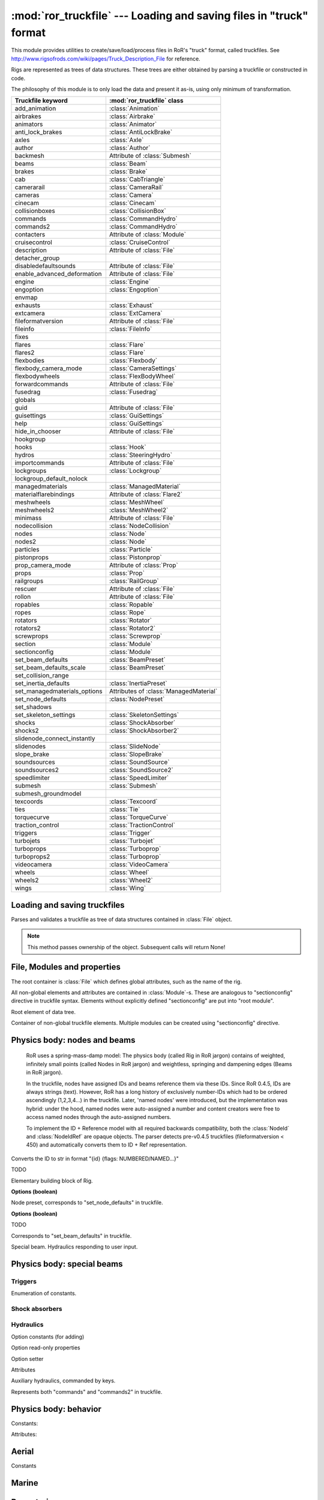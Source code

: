 :mod:`ror_truckfile` --- Loading and saving files in "truck" format
===================================================================

.. module:: ror_truckfile
   :synopsis: Loading and saving files in "truck" format

.. moduleauthor:: Petr Ohlidal <_myname_@_mysurname_.cz>

This module provides utilities to create/save/load/process files in 
RoR's "truck" format, called truckfiles. 
See http://www.rigsofrods.com/wiki/pages/Truck_Description_File
for reference.

Rigs are represented as trees of data structures.
These trees are either obtained by parsing a truckfile or constructed in code.

The philosophy of this module is to only load the data and
present it as-is, using only minimum of transformation.

================================  ==============================
Truckfile keyword                 :mod:`ror_truckfile` class
================================  ==============================
add_animation                     :class:`Animation`
airbrakes                         :class:`Airbrake`
animators                         :class:`Animator`
anti_lock_brakes                  :class:`AntiLockBrake`
axles                             :class:`Axle`
author                            :class:`Author`
backmesh                          Attribute of :class:`Submesh`
beams                             :class:`Beam`
brakes                            :class:`Brake`
cab                               :class:`CabTriangle`
camerarail                        :class:`CameraRail`
cameras                           :class:`Camera`
cinecam                           :class:`Cinecam`
collisionboxes                    :class:`CollisionBox`
commands                          :class:`CommandHydro`
commands2                         :class:`CommandHydro`
contacters                        Attribute of :class:`Module`
cruisecontrol                     :class:`CruiseControl`
description                       Attribute of :class:`File`
detacher_group                    
disabledefaultsounds              Attribute of :class:`File`
enable_advanced_deformation       Attribute of :class:`File`
engine                            :class:`Engine`
engoption                         :class:`Engoption`
envmap                            
exhausts                          :class:`Exhaust`
extcamera                         :class:`ExtCamera`
fileformatversion                 Attribute of :class:`File`
fileinfo                          :class:`FileInfo`
fixes                             
flares                            :class:`Flare`
flares2                           :class:`Flare`
flexbodies                        :class:`Flexbody`
flexbody_camera_mode              :class:`CameraSettings`
flexbodywheels                    :class:`FlexBodyWheel`
forwardcommands                   Attribute of :class:`File`
fusedrag                          :class:`Fusedrag`
globals                           
guid                              Attribute of :class:`File`
guisettings                       :class:`GuiSettings`
help                              :class:`GuiSettings`
hide_in_chooser                   Attribute of :class:`File`
hookgroup                         
hooks                             :class:`Hook`
hydros                            :class:`SteeringHydro`
importcommands                    Attribute of :class:`File`
lockgroups                        :class:`Lockgroup`
lockgroup_default_nolock          
managedmaterials                  :class:`ManagedMaterial`
materialflarebindings             Attribute of :class:`Flare2`
meshwheels                        :class:`MeshWheel`
meshwheels2                       :class:`MeshWheel2`
minimass                          Attribute of :class:`File`
nodecollision                     :class:`NodeCollision`
nodes                             :class:`Node`
nodes2                            :class:`Node`
particles                         :class:`Particle`
pistonprops                       :class:`Pistonprop`
prop_camera_mode                  Attribute of :class:`Prop`
props                             :class:`Prop`
railgroups                        :class:`RailGroup`
rescuer                           Attribute of :class:`File`
rollon                            Attribute of :class:`File`
ropables                          :class:`Ropable`
ropes                             :class:`Rope`
rotators                          :class:`Rotator`
rotators2                         :class:`Rotator2`
screwprops                        :class:`Screwprop`
section                           :class:`Module`
sectionconfig                     :class:`Module`
set_beam_defaults                 :class:`BeamPreset`
set_beam_defaults_scale           :class:`BeamPreset`
set_collision_range               
set_inertia_defaults              :class:`InertiaPreset`
set_managedmaterials_options      Attributes of :class:`ManagedMaterial`
set_node_defaults                 :class:`NodePreset`
set_shadows                       
set_skeleton_settings             :class:`SkeletonSettings`
shocks                            :class:`ShockAbsorber`
shocks2                           :class:`ShockAbsorber2`
slidenode_connect_instantly       
slidenodes                        :class:`SlideNode`
slope_brake                       :class:`SlopeBrake`
soundsources                      :class:`SoundSource`
soundsources2                     :class:`SoundSource2`
speedlimiter                      :class:`SpeedLimiter`
submesh                           :class:`Submesh`
submesh_groundmodel               
texcoords                         :class:`Texcoord`
ties                              :class:`Tie`
torquecurve                       :class:`TorqueCurve`
traction_control                  :class:`TractionControl`
triggers                          :class:`Trigger`
turbojets                         :class:`Turbojet`
turboprops                        :class:`Turboprop`
turboprops2                       :class:`Turboprop`
videocamera                       :class:`VideoCamera`
wheels                            :class:`Wheel`
wheels2                           :class:`Wheel2`
wings                             :class:`Wing`
================================  ==============================
   

Loading and saving truckfiles
-----------------------------

.. class:: Parser()

   Parses and validates a truckfile 
   as tree of data structures contained in
   :class:`File` object.
   
   .. method:: parse_file(directory, filename)
   
      Parses and validates a truckfile.
   
      Does not return any value. Results must be obtained using other methods.
   
   .. method:: get_parsed_file()
   
      Returns the generated :class:`File` object.
   
   .. note::
      This method passes ownership of the object.
      Subsequent calls will return None!
      

File, Modules and properties
----------------------------

The root container is :class:`File` which defines global attributes,
such as the name of the rig.

All non-global elements and attributes are contained in 
:class:`Module`-s. These are analogous to "sectionconfig" directive
in truckfile syntax. Elements without explicitly defined "sectionconfig"
are put into "root module".



.. class:: File()

   Root element of data tree.
   
   .. attribute:: name
   
      Name of the rig
   
   .. attribute:: root_module
   
      Default :class:`Module`. Always present. It's name is "_Root_".
   
   .. attribute:: modules
   
      Dictionary of explicitly defined :class:`Module`-s.
      The root module is not included.
   
   

.. class:: Module()

   Container of non-global truckfile elements. Multiple modules can
   be created using "sectionconfig" directive.

   .. attribute:: name
       
      Name of the module
      
   .. attribute:: globals
      
   .. attribute:: nodes_by_preset
   
      List of :class:`NodeGroupWithPreset` objects.
   
   .. attribute:: beams_by_preset
   
      List of :class:`BeamGroupWithPreset` objects.
   
   .. attribute:: command_hydros_by_preset
   
      List of :class:`CommandHydroGroupWithPreset` objects.
      
   .. attribute:: shocks_by_preset
   .. attribute:: shocks2_by_preset
   .. attribute:: steering_hydros_by_preset
   .. attribute:: ropes_by_preset

   
   
   
Physics body: nodes and beams
-----------------------------

   RoR uses a spring-mass-damp model: The physics body
   (called Rig in RoR jargon) 
   contains
   of weighted, infinitely small points (called Nodes in RoR jargon)
   and weightless, springing and dampening edges (Beams in RoR jargon).
   
   In the truckfile, nodes have assigned IDs and beams reference them
   via these IDs. Since RoR 0.4.5, IDs are always strings (text).
   However, RoR has a long history of exclusively number-IDs which had
   to be ordered ascendingly (1,2,3,4...) in the truckfile. 
   Later, 'named nodes' were introduced, but the implementation was hybrid:
   under the hood, named nodes were auto-assigned a number and content
   creators were free to access named nodes through the auto-assigned numbers.
   
   To implement the ID + Reference model with all required backwards
   compatibility, both the :class:`NodeId` and :class:`NodeIdRef` are
   opaque objects. The parser detects pre-v0.4.5 truckfiles
   (fileformatversion < 450) and automatically converts them to
   ID + Ref representation.
   
   
   
.. class:: NodeId()

   .. method:: to_str()
   
   Converts the ID to str in format "{id} {flags: NUMBERED/NAMED...}"
   
   

.. class:: NodeRef()

   TODO

   
   
.. class:: Node()

   Elementary building block of Rig.
   
   .. attribute:: id
   
      Instance of :class:`NodeId`. Uniquely identifies this Node.
   
   .. attribute:: position

      Vector3.

   .. attribute:: load_weight_override
   
      Float.
   
   .. attribute:: _has_load_weight_override
   
      Boolean: is "load_weight_override" specified in truckfile?
   
   .. attribute:: node_defaults
   
      Instance of :class:`NodeDefaults`
   
   .. attribute:: beam_defaults
   
      Instance of :class:`BeamDefaults`
   
   .. attribute:: detacher_group
   
      Integer: Identifier of detacher group.
   
   **Options (boolean)**

   .. attribute:: option_n
   .. attribute:: option_m
   .. attribute:: option_f
   .. attribute:: option_x
   .. attribute:: option_y
   .. attribute:: option_c
   .. attribute:: option_h
   .. attribute:: option_e
   .. attribute:: option_b
   .. attribute:: option_p
   .. attribute:: option_L
   .. attribute:: option_l
   


.. class:: NodePreset()

   Node preset, corresponds to "set_node_defaults" in truckfile.
   
   .. attribute:: load_weight
   
      Float.
   
   .. attribute:: friction
   
      Float.
   
   .. attribute:: volume
   
      Float
   
   .. attribute:: surface
   
      Float
   
   **Options (boolean)**

   .. attribute:: option_n
   .. attribute:: option_m
   .. attribute:: option_f
   .. attribute:: option_x
   .. attribute:: option_y
   .. attribute:: option_c
   .. attribute:: option_h
   .. attribute:: option_e
   .. attribute:: option_b
   .. attribute:: option_p
   .. attribute:: option_L
   .. attribute:: option_l 
   
   
   
.. class:: NodeGroupWithPreset() 

   .. attribute:: nodes
   
      List of :class:`Node`
   
   .. attribute:: preset
   
      Instance of :class:`NodePreset`             



.. class:: Beam()

   TODO
   
   
.. class:: BeamPreset()

   Corresponds to "set_beam_defaults" in truckfile.
   


.. class:: BeamGroupWithPreset() 

   .. attribute:: beams
   
      List of :class:`Beam`
   
   .. attribute:: preset
   
      Instance of :class:`BeamPreset`
   
   
.. class:: CommandHydro()

   Special beam. Hydraulics responding to user input.
   
   .. attribute:: shorten_rate
   .. attribute:: lengthen_rate
   .. attribute:: max_contraction
   .. attribute:: max_extension
   .. attribute:: contract_key
   .. attribute:: extend_key
   .. attribute:: description
   .. attribute:: affect_engine
   .. attribute:: needs_engine
   
   .. attribute:: detacher_group
   .. attribute:: beam_preset
   .. attribute:: inertia_preset
   
   .. attribute:: option_r_rope             
   .. attribute:: option_c_auto_center      
   .. attribute:: option_f_not_faster       
   .. attribute:: option_p_press_once       
   .. attribute:: option_o_press_once_center
   
.. class:: BeamGroupWithPreset() 

   .. attribute:: command_hydros
   
      List of :class:`CommandHydro`
   
   .. attribute:: preset
   
      Instance of :class:`BeamPreset`
   
   

Physics body: special beams
---------------------------

Triggers
^^^^^^^^

.. class:: EngineTriggerFunction

   Enumeration of constants.

   .. attribute:: CLUTCH
   .. attribute:: BRAKE
   .. attribute:: ACCELERATOR
   .. attribute:: RPM_CONTROL
   .. attribute:: SHIFT_UP
   .. attribute:: SHIFT_DOWN
   .. attribute:: INVALID



.. class:: EngineTrigger

   .. attribute:: function
   .. attribute:: motor_index



.. class:: CommandKeyTrigger

   .. attribute:: contraction_trigger_key
   .. attribute:: extension_trigger_key



.. class:: HookToggleTrigger

   .. attribute:: contraction_trigger_hookgroup_id
   .. attribute:: extension_trigger_hookgroup_id



.. class:: Trigger

   .. attribute:: node_1
   .. attribute:: node_2

   .. attribute:: use_option_i_invisible
   .. attribute:: use_option_c_command_style
   .. attribute:: use_option_x_start_off
   .. attribute:: use_option_b_block_keys
   .. attribute:: use_option_b_block_triggers
   .. attribute:: use_option_a_inv_block_triggers
   .. attribute:: use_option_s_switch_cmd_num
   .. attribute:: use_option_h_unlock_hookgroups_key
   .. attribute:: use_option_h_lock_hookgroups_key
   .. attribute:: use_option_t_continuous
   .. attribute:: use_option_e_engine_trigger

   .. method:: is_hook_toggle_trigger
   .. method:: is_trigger_blocker_any_type

   .. method:: set_engine_trigger
   .. method:: get_engine_trigger

   .. method:: set_command_key_trigger
   .. method:: get_command_key_trigger

   .. method:: set_hook_toggle_trigger
   .. method:: get_hook_toggle_trigger

   .. attribute:: contraction_trigger_limit
   .. attribute:: expansion_trigger_limit
   .. attribute:: options
   .. attribute:: boundary_timer
   .. attribute:: beam_defaults
   .. attribute:: detacher_group
   .. attribute:: shortbound_trigger_action
   .. attribute:: longbound_trigger_action   


Shock absorbers
^^^^^^^^^^^^^^^

.. class:: Shock
   .. attribute:: node_1
   .. attribute:: node_2

   .. attribute:: use_option_i_invisible
   .. attribute:: use_option_l_active_left
   .. attribute:: use_option_r_active_right
   .. attribute:: use_option_m_metric

   .. attribute:: spring_rate
   .. attribute:: damping
   .. attribute:: short_bound
   .. attribute:: long_bound
   .. attribute:: precompression
   .. attribute:: options
   .. attribute:: beam_defaults
   .. attribute:: detacher_group




.. class:: Shock2   
   .. attribute:: node_1
   .. attribute:: node_2

   .. attribute:: option_i_invisible
   .. attribute:: option_s_soft_bump_bounds
   .. attribute:: option_m_metric
   .. attribute:: option_m_absolute_metric

   .. attribute:: spring_in
   .. attribute:: damp_in
   .. attribute:: progress_factor_spring_in
   .. attribute:: progress_factor_damp_in
   .. attribute:: spring_out
   .. attribute:: damp_out
   .. attribute:: progress_factor_spring_out
   .. attribute:: progress_factor_damp_out
   .. attribute:: short_bound
   .. attribute:: long_bound
   .. attribute:: precompression
   .. attribute:: beam_defaults
   .. attribute:: detacher_group


Hydraulics
^^^^^^^^^^

.. class:: SteeringHydro

   .. attribute:: node_1
   .. attribute:: node_2

   Option constants (for adding)
   
   .. attribute:: OPTION_n_NORMAL
   .. attribute:: OPTION_i_INVISIBLE
   .. attribute:: OPTION_s_DISABLE_ON_HIGH_SPEED
   .. attribute:: OPTION_a_INPUT_AILERON
   .. attribute:: OPTION_r_INPUT_RUDDER
   .. attribute:: OPTION_e_INPUT_ELEVATOR
   .. attribute:: OPTION_u_INPUT_AILERON_ELEVATOR
   .. attribute:: OPTION_v_INPUT_InvAILERON_ELEVATOR
   .. attribute:: OPTION_x_INPUT_AILERON_RUDDER
   .. attribute:: OPTION_y_INPUT_InvAILERON_RUDDER
   .. attribute:: OPTION_g_INPUT_ELEVATOR_RUDDER
   .. attribute:: OPTION_h_INPUT_InvELEVATOR_RUDDER

   Option read-only properties
   
   .. attribute:: has_option_i_invisible
   .. attribute:: has_option_s_disable_on_high_speed
   .. attribute:: has_option_a_input_aileron
   .. attribute:: has_option_r_input_rudder
   .. attribute:: has_option_e_input_elevator
   .. attribute:: has_option_u_input_aileron_elevator
   .. attribute:: has_option_v_input_invaileron_elevator
   .. attribute:: has_option_x_input_aileron_rudder
   .. attribute:: has_option_y_input_invaileron_rudder
   .. attribute:: has_option_g_input_elevator_rudder
   .. attribute:: has_option_h_input_invelevator_rudder

   Option setter
   
   .. method:: add_option

   Attributes
   
   .. attribute:: lenghtening_factor
   .. attribute:: detacher_group
   .. attribute:: inertia
   .. attribute:: inertia_defaults
   .. attribute:: beam_defaults


.. class:: CommandHydro

   Auxiliary hydraulics, commanded by keys.
   
   Represents both "commands" and "commands2" in truckfile.

   .. attribute:: node_1
   .. attribute:: node_2

   .. attribute:: option_i_invisible
   .. attribute:: option_r_rope
   .. attribute:: option_c_auto_center
   .. attribute:: option_f_not_faster
   .. attribute:: option_p_press_once
   .. attribute:: option_o_press_once_center

   .. attribute:: shorten_rate
   .. attribute:: lengthen_rate
   .. attribute:: max_contraction
   .. attribute:: max_extension
   .. attribute:: contract_key
   .. attribute:: extend_key
   .. attribute:: description
   .. attribute:: affect_engine
   .. attribute:: needs_engine

   .. attribute:: detacher_group
   .. attribute:: beam_preset
   .. attribute:: inertia_preset


Physics body: behavior
----------------------



.. class:: CollisionBox

   .. attribute:: nodes



.. class:: Hook   

   .. attribute:: node
   .. attribute:: option_hook_range
   .. attribute:: option_speed_coef
   .. attribute:: option_max_force
   .. attribute:: option_hookgroup
   .. attribute:: option_lockgroup
   .. attribute:: option_timer
   .. attribute:: option_minimum_range_meters

   .. attribute:: use_option_self_lock
   .. attribute:: use_option_auto_lock
   .. attribute:: use_option_no_disable
   .. attribute:: use_option_no_rope
   .. attribute:: use_option_visible



.. class:: Rotator

   .. attribute:: node_1
   .. attribute:: node_2

   .. method:: get_base_plate_node
   .. method:: set_base_plate_node
   .. method:: get_rot_plate_node
   .. method:: set_rot_plate_node

   .. attribute:: rate
   .. attribute:: spin_left_key
   .. attribute:: spin_right_key
   .. attribute:: inertia
   .. attribute:: inertia_defaults
   .. attribute:: engine_coupling
   .. attribute:: needs_engine



.. class:: Rotator2

   .. attribute:: node_1
   .. attribute:: node_2

   .. method:: get_base_plate_node
   .. method:: set_base_plate_node
   .. method:: get_rot_plate_node
   .. method:: set_rot_plate_node

   .. attribute:: rate
   .. attribute:: spin_left_key
   .. attribute:: spin_right_key
   .. attribute:: inertia
   .. attribute:: inertia_defaults
   .. attribute:: engine_coupling
   .. attribute:: needs_engine
   .. attribute:: rotating_force
   .. attribute:: tolerance
   .. attribute:: description



.. class:: Lockgroup

   Constants:
   
   .. attribute:: SPECIAL_NUMBER_DEFAULT
   .. attribute:: SPECIAL_NUMBER_NOLOCK
   
   Attributes:
   
   .. attribute:: number
   .. attribute:: nodes



.. class:: NodeCollision

   .. attribute:: node
   .. attribute:: radius



.. class:: RailGroup

   .. attribute:: id
   .. attribute:: node_list



.. class:: Ropable

   .. attribute:: node
   .. attribute:: intgroup
   .. attribute:: _has_group_set
   .. attribute:: multilock
   .. attribute:: _has_multilock_set



.. class:: Rope

   .. attribute:: root_node
   .. attribute:: end_node
   .. attribute:: invisible
   .. attribute:: _has_invisible_set
   .. attribute:: beam_defaults
   .. attribute:: detacher_group



.. class:: SlideNode

   .. attribute:: slide_node
   .. attribute:: rail_nodes
   .. attribute:: spring_rate
   .. attribute:: break_force
   .. attribute:: tolerance
   .. attribute:: railgroup_id
   .. attribute:: _railgroup_id_set
   .. attribute:: attachment_rate
   .. attribute:: max_attachment_distance
   .. attribute:: _break_force_set

   .. attribute:: use_constraint_attach_all
   .. attribute:: use_constraint_attach_foreign
   .. attribute:: use_constraint_attach_self
   .. attribute:: use_constraint_attach_none



.. class:: CabTriangle

   .. method:: get_node
   .. method:: set_node
   .. method:: get_option_D_contact_buoyant
   .. method:: get_option_F_10x_tougher_buoyant
   .. method:: get_option_S_unpenetrable_buoyant

   .. attribute:: use_option_c_contact
   .. attribute:: use_option_b_buoyant
   .. attribute:: use_option_p_10xtougher
   .. attribute:: use_option_u_invulnerable
   .. attribute:: use_option_s_buoyant_no_drag
   .. attribute:: use_option_r_buoyant_only_drag



.. class:: Texcoord

   .. attribute:: u
   .. attribute:: v



.. class:: Submesh

   .. attribute:: use_backmesh
   
      Boolean. If True, the triangles' backsides will be black instead of see-through. 
   
   .. attribute:: texcoords
   
      List of :class:`Texcoord`
   
   .. attribute:: cab_triangles
   
      List of :class:`CabTriangle`



.. class:: Tie

   .. attribute:: is_invisible
   .. attribute:: root_node
   .. attribute:: max_reach_length
   .. attribute:: auto_shorten_rate
   .. attribute:: min_length
   .. attribute:: max_length
   .. attribute:: max_stress
   .. attribute:: beam_defaults
   .. attribute:: detacher_group
   .. attribute:: group
   .. attribute:: _group_set



Aerial
------

      
.. class:: WingControlSurface

   Constants

   .. attribute:: n_NONE                 
   .. attribute:: a_RIGHT_AILERON        
   .. attribute:: b_LEFT_AILERON         
   .. attribute:: f_FLAP                 
   .. attribute:: e_ELEVATOR             
   .. attribute:: r_RUDDER               
   .. attribute:: S_RIGHT_HAND_STABILATOR
   .. attribute:: T_LEFT_HAND_STABILATOR 
   .. attribute:: c_RIGHT_ELEVON         
   .. attribute:: d_LEFT_ELEVON          
   .. attribute:: g_RIGHT_FLAPERON       
   .. attribute:: h_LEFT_FLAPERON        
   .. attribute:: U_RIGHT_HAND_TAILERON  
   .. attribute:: V_LEFT_HAND_TAILERON   
   .. attribute:: i_RIGHT_RUDDERVATOR    
   .. attribute:: j_LEFT_RUDDERVATOR     
   .. attribute:: INVALID                




.. class:: Wing

   .. attribute:: control_surface
   .. attribute:: chord_point    
   .. attribute:: min_deflection 
   .. attribute:: max_deflection 
   .. attribute:: airfoil_name   
   .. attribute:: efficacy_coef  
        
   .. method:: get_node(index)

      Index must be from interval (0, 7)

   .. method:: set_node(index, node_ref)

      Index must be from interval (0, 7)

   .. method:: get_texcoord(index)

      Index must be from interval (0, 3)

   .. method:: set_texcoord(index, x, y)

      Index must be from interval (0, 3); X/Y are U/V texture coordinates (0 - 1)




.. class:: Airbrake
    
   .. attribute:: reference_node       
   .. attribute:: x_axis_node          
   .. attribute:: y_axis_node          
   .. attribute:: aditional_node       
   .. attribute:: offset               
   .. attribute:: width                
   .. attribute:: height               
   .. attribute:: max_inclination_angle
   .. attribute:: texcoord_x1          
   .. attribute:: texcoord_x2          
   .. attribute:: texcoord_y1          
   .. attribute:: texcoord_y2          
   .. attribute:: lift_coefficient     




.. class:: Turbojet
   
   .. attribute:: front_node     
   .. attribute:: back_node      
   .. attribute:: side_node      
   .. attribute:: is_reversable  
   .. attribute:: dry_thrust     
   .. attribute:: wet_thrust     
   .. attribute:: front_diameter 
   .. attribute:: back_diameter  
   .. attribute:: nozzle_length  




.. class:: Turboprop

   .. method:: get_blade_tip_node(index)

      Index must be from interval (0, 7)

   .. method:: set_blade_tip_node(index, node_ref)

      Index must be from interval (0, 7)

   .. attribute:: reference_node   
   .. attribute:: axis_node        
   .. attribute:: turbine_power_kW 
   .. attribute:: airfoil          
   .. attribute:: couple_node      
   .. attribute:: _format_version  




.. class:: Pistonprop

   .. method:: get_blade_tip_node(index)

      Index must be from interval (0, 7)

   .. method:: set_blade_tip_node(index, node_ref)

      Index must be from interval (0, 7)

   .. attribute:: reference_node  
   .. attribute:: axis_node        
   .. attribute:: couple_node      
   .. attribute:: _couple_node_set 
   .. attribute:: turbine_power_kW 
   .. attribute:: pitch            
   .. attribute:: airfoil          




.. class:: Fusedrag

   .. method:: use_autocalc       
   .. method:: front_node         
   .. method:: rear_node          
   .. method:: approximate_width  
   .. method:: airfoil_name       
   .. method:: area_coefficient   

 
Marine
------


.. class:: Screwprop

   .. attribute:: prop_node
   .. attribute:: back_node
   .. attribute:: top_node
   .. attribute:: power


   
Powertrain
----------


.. class:: SpeedLimiter

   .. attribute:: max_speed
   
   

.. class:: InertiaPreset
        
   .. attribute:: start_delay_factor
   .. attribute:: stop_delay_factor 
   .. attribute:: start_function    
   .. attribute:: stop_function     
        


.. class:: OptionalInertia
        
   .. attribute:: start_delay_factor     
   .. attribute:: stop_delay_factor      
   .. attribute:: start_function         
   .. attribute:: stop_function          
   .. attribute:: _start_delay_factor_set
   .. attribute:: _stop_delay_factor_set 
        


.. class:: Engine
        
   .. attribute:: shift_down_rpm      
   .. attribute:: shift_up_rpm        
   .. attribute:: torque              
   .. attribute:: global_gear_ratio   
   .. attribute:: reverse_gear_ratio  
   .. attribute:: neutral_gear_ratio  
   .. attribute:: gear_ratios         
        


.. class:: Axle        

   .. attribute:: wheel1_node1
   .. attribute:: wheel1_node2
   .. attribute:: wheel2_node1
   .. attribute:: wheel2_node2

   .. attribute:: options

   Vector of characters; each char is an option. Order matters. Options can repeat.

        

.. class:: Engoption
        
   .. attribute:: inertia                    
   .. attribute:: type                       
   .. attribute:: clutch_force               
   .. attribute:: _clutch_force_use_default  
   .. attribute:: shift_time                 
   .. attribute:: clutch_time                
   .. attribute:: post_shift_time            
   .. attribute:: idle_rpm                   
   .. attribute:: _idle_rpm_use_default      
   .. attribute:: stall_rpm                  
   .. attribute:: max_idle_mixture           
   .. attribute:: min_idle_mixture           
     
        

.. class:: TorqueCurveSample
        
   .. attribute:: power                 
   .. attribute:: torque_percent        
       
        

.. class:: TorqueCurve
        
   .. attribute:: samples               
   .. attribute:: predefined_func_name
   
   
   
.. class:: CruiseControl      
            
   .. attribute:: min_speed
   .. attribute:: autobrake



.. class:: Brakes              
    
   .. attribute:: default_braking_force   
   .. attribute:: parking_brake_force     
   .. attribute:: _was_parking_brake_force_defined
   
      Informs whether the optional attribute "parking_brake_force" was specified.



.. class:: AntiLockBrakes    
              
   .. attribute:: has_mode_on          
   .. attribute:: has_mode_off         
   .. attribute:: has_mode_no_dashboard
   .. attribute:: has_mode_no_togle    

   .. attribute:: regulation_force  
   .. attribute:: min_speed         
   .. attribute:: pulse_per_sec     
   .. attribute:: _was_pulse_per_sec_defined
   
      Informs whether the optional attribute "pulse_per_sec" was specified.



.. class:: SlopeBrake         
     
   .. attribute:: regulating_force
   .. attribute:: attach_angle     
   .. attribute:: release_angle    



.. class:: TractionControl                  

   .. attribute:: has_mode_on          
   .. attribute:: has_mode_off         
   .. attribute:: has_mode_no_dashboard
   .. attribute:: has_mode_no_togle    

   .. attribute:: regulation_force
   .. attribute:: wheel_slip       
   .. attribute:: fade_speed       
   .. attribute:: pulse_per_sec         
        

Wheels
------


.. class:: Wheel

   .. attribute:: node1
   .. attribute:: node2
   .. attribute:: width             
   .. attribute:: num_rays          
   .. attribute:: rigidity_node     
   .. attribute:: braking           
   .. attribute:: propulsion        
   .. attribute:: reference_arm_node
   .. attribute:: mass              
   .. attribute:: node_preset       
   .. attribute:: beam_preset       
   .. attribute:: radius            
   .. attribute:: springiness       
   .. attribute:: damping           
   .. attribute:: face_material_name



.. class:: Wheel2

   .. attribute:: node1
   .. attribute:: node2
   .. attribute:: rim_radius       
   .. attribute:: tyre_radius      
   .. attribute:: tyre_springiness 
   .. attribute:: tyre_damping     
   .. attribute:: face_material_name
   .. attribute:: band_material_name
   .. attribute:: rim_springiness   
   .. attribute:: rim_damping       



.. class:: MeshWheel

   .. attribute:: node1
   .. attribute:: node2
   .. attribute:: width             
   .. attribute:: num_rays          
   .. attribute:: rigidity_node     
   .. attribute:: braking           
   .. attribute:: propulsion        
   .. attribute:: reference_arm_node
   .. attribute:: mass              
   .. attribute:: node_preset       
   .. attribute:: beam_preset       
   .. attribute:: side           
   .. attribute:: mesh_name      
   .. attribute:: material_name  
   .. attribute:: rim_radius     
   .. attribute:: tyre_radius    
   .. attribute:: spring         
   .. attribute:: damping        



.. class:: MeshWheel2

   .. attribute:: node1
   .. attribute:: node2
   .. attribute:: rim_radius       
   .. attribute:: tyre_radius      
   .. attribute:: tyre_springiness 
   .. attribute:: tyre_damping     
   .. attribute:: side           
   .. attribute:: mesh_name      
   .. attribute:: material_name  



.. class:: FlexBodyWheel

   .. attribute:: node1
   .. attribute:: node2
   .. attribute:: rim_radius       
   .. attribute:: tyre_radius      
   .. attribute:: tyre_springiness 
   .. attribute:: tyre_damping     
   .. attribute:: side            
   .. attribute:: rim_springiness 
   .. attribute:: rim_damping     
   .. attribute:: rim_mesh_name   
   .. attribute:: tyre_mesh_name  


Look and feel
-------------

.. class:: CameraSettingsMode

   Constants.

   .. attribute:: ALWAYS
   .. attribute:: EXTERNAL
   .. attribute:: CINECAM
   .. attribute:: INVALID


.. class:: CameraSettings

   .. attribute:: mode
   .. attribute:: cinecam_index


.. class:: MapMode

   Constants.

   .. attribute:: OFF
   .. attribute:: SIMPLE
   .. attribute:: ZOOM
   .. attribute:: INVALID


.. class:: GuiSettings

   .. attribute:: tacho_material
   .. attribute:: speedo_material
   .. attribute:: speedo_highest_kph
   .. attribute:: use_max_rpm
   .. attribute:: help_material
   .. attribute:: interactive_overview_map_mode
   .. attribute:: dashboard_layouts
   .. attribute:: rtt_dashboard_layouts

   
.. class:: AnimationSourceMotorDetail

   Enumeration of constants.

   .. attribute:: AERO_INVALID
   .. attribute:: AERO_THROTTLE
   .. attribute:: AERO_RPM
   .. attribute:: AERO_TORQUE
   .. attribute:: AERO_PITCH
   .. attribute:: AERO_STATUS




.. class:: AnimationMotorSource

   .. attribute:: source)
   .. attribute:: motor


.. class:: Animation

   .. attribute:: use_source_air_speed
   .. attribute:: use_source_vertical_velocity
   .. attribute:: use_source_altimeter_100k
   .. attribute:: use_source_altimeter_10k
   .. attribute:: use_source_altimeter_1k
   .. attribute:: use_source_aoa
   .. attribute:: use_source_flap
   .. attribute:: use_source_air_brake
   .. attribute:: use_source_roll
   .. attribute:: use_source_pitch
   .. attribute:: use_source_brakes
   .. attribute:: use_source_accel
   .. attribute:: use_source_clutch
   .. attribute:: use_source_speedo
   .. attribute:: use_source_tacho
   .. attribute:: use_source_turbo
   .. attribute:: use_source_parking_brake
   .. attribute:: use_source_manushift_left_right
   .. attribute:: use_source_manushift_back_forth
   .. attribute:: use_source_seqential_shift
   .. attribute:: use_source_shifterlin
   .. attribute:: use_source_torque
   .. attribute:: use_source_heading
   .. attribute:: use_source_diff_lock
   .. attribute:: use_source_boat_rudder
   .. attribute:: use_source_boat_throttle
   .. attribute:: use_source_steering_wheel
   .. attribute:: use_source_aileron
   .. attribute:: use_source_elevator
   .. attribute:: use_source_aerial_rudder
   .. attribute:: use_source_permanent
   .. attribute:: use_source_event

   .. attribute:: use_mode_rotation_x
   .. attribute:: use_mode_rotation_y
   .. attribute:: use_mode_rotation_z
   .. attribute:: use_mode_offset_x
   .. attribute:: use_mode_offset_y
   .. attribute:: use_mode_offset_z
   .. attribute:: use_mode_auto_animate
   .. attribute:: use_mode_no_flip
   .. attribute:: use_mode_bounce
   .. attribute:: use_mode_event_lock

   .. attribute:: ratio
   .. attribute:: lower_limit
   .. attribute:: upper_limit
   .. attribute:: source
   .. attribute:: motor_sources
   .. attribute:: mode

.. class:: Animator

   .. attribute:: lenghtening_factor
   .. attribute:: flags
   .. attribute:: short_limit
   .. attribute:: long_limit
   .. attribute:: aero_animator
   .. attribute:: inertia_defaults
   .. attribute:: beam_defaults
   .. attribute:: detacher_group

   .. attribute:: node_1
   .. attribute:: node_2

   .. attribute:: use_option_visible
   .. attribute:: use_option_invisible
   .. attribute:: use_option_airspeed
   .. attribute:: use_option_vertical_velocity
   .. attribute:: use_option_altimeter_100k
   .. attribute:: use_option_altimeter_10k
   .. attribute:: use_option_altimeter_1k
   .. attribute:: use_option_angle_of_attack
   .. attribute:: use_option_flap
   .. attribute:: use_option_air_brake
   .. attribute:: use_option_roll
   .. attribute:: use_option_pitch
   .. attribute:: use_option_brakes
   .. attribute:: use_option_accel
   .. attribute:: use_option_clutch
   .. attribute:: use_option_speedo
   .. attribute:: use_option_tacho
   .. attribute:: use_option_turbo
   .. attribute:: use_option_parking
   .. attribute:: use_option_shift_left_right
   .. attribute:: use_option_shift_back_forth
   .. attribute:: use_option_sequential_shift
   .. attribute:: use_option_gear_select
   .. attribute:: use_option_torque
   .. attribute:: use_option_difflock
   .. attribute:: use_option_boat_rudder
   .. attribute:: use_option_boat_throttle
   .. attribute:: use_option_short_limit
   .. attribute:: use_option_long_limit


.. class:: ManagedMaterialType

   Enumeration of constants

   .. attribute:: FLEXMESH_STANDARD
   .. attribute:: FLEXMESH_TRANSPARENT
   .. attribute:: MESH_STANDARD
   .. attribute:: MESH_TRANSPARENT
   .. attribute:: INVALID




.. class:: ManagedMaterial

   .. attribute:: type
   .. attribute:: diffuse_map
   .. attribute:: damaged_diffuse_map
   .. attribute:: specular_map
   .. attribute:: use_option_doublesided
   .. method:: has_damaged_diffuse_map
   .. method:: has_specular_map
   
   
.. class:: SpecialPropType

   .. attribute:: LEFT_REAR_VIEW_MIRROR
   .. attribute:: RIGHT_REAR_VIEW_MIRROR
   .. attribute:: STEERING_WHEEL_LEFT_HANDED
   .. attribute:: STEERING_WHEEL_RIGHT_HANDED
   .. attribute:: SPINPROP
   .. attribute:: PALE
   .. attribute:: DRIVER_SEAT
   .. attribute:: DRIVER_SEAT_2
   .. attribute:: BEACON
   .. attribute:: REDBEACON
   .. attribute:: LIGHTBAR
   .. attribute:: INVALID




.. class:: SteeringWheelSpecialProp

   .. attribute:: offset
   .. attribute:: _offset_is_set
   .. attribute:: rotation_angle
   .. attribute:: mesh_name




.. class:: BeaconSpecialProp

   .. attribute:: flare_material_name
   .. attribute:: color


.. class:: Prop

   .. attribute:: reference_node
   .. attribute:: x_axis_node
   .. attribute:: y_axis_node
   .. attribute:: Ogre::Vector3offset
   .. attribute:: Ogre::Vector3rotation
   .. attribute:: mesh_name
   .. attribute:: animations
   .. attribute:: camera_settings
   .. attribute:: special
   .. attribute:: special_prop_beacon
   .. attribute:: special_prop_steering_wheel   
   
   
.. class:: AeroAnimator

   .. attribute:: motor

   .. attribute:: use_option_throttle
   .. attribute:: use_option_rpm
   .. attribute:: use_option_torque
   .. attribute:: use_option_pitch
   .. attribute:: use_option_status

.. class:: Camera   

   .. attribute:: center_node
   .. attribute:: back_node
   .. attribute:: left_node
   
   
.. class:: CameraRail

   .. attribute:: nodes
   
.. class:: Cinecam

   .. attribute:: position
   .. attribute:: spring
   .. attribute:: damping
   .. attribute:: beam_defaults
   .. attribute:: node_defaults

   .. method:: get_node
   .. method:: set_node



.. class:: Exhaust

   .. attribute:: reference_node
   .. attribute:: direction_node
   .. attribute:: material_name


.. class:: ExtCameraMode

   .. attribute:: MODE_CLASSIC
   .. attribute:: MODE_CINECAM
   .. attribute:: MODE_NODE
   .. attribute:: MODE_INVALID



.. class:: ExtCamera

   .. attribute:: mode
   .. attribute:: node
   
   
.. class:: FlareType

   Enumeration of constants.

   .. attribute:: f_HEADLIGHT
   .. attribute:: b_BRAKELIGHT
   .. attribute:: l_LEFT_BLINKER
   .. attribute:: r_RIGHT_BLINKER
   .. attribute:: R_REVERSE_LIGHT
   .. attribute:: u_USER
   .. attribute:: INVALID




.. class:: Flare

   Represents both "flares" and "flares2" in truckfile.

   .. attribute:: reference_node
   .. attribute:: node_axis_x
   .. attribute:: node_axis_y
   .. attribute:: offset
   
      Vector3
   
   .. attribute:: type
   .. attribute:: control_number
   .. attribute:: blink_delay_milis
   .. attribute:: size
   .. attribute:: material_name
   .. attribute:: material_bindings




.. class:: Flexbody 

   .. attribute:: reference_node
   .. attribute:: x_axis_node
   .. attribute:: y_axis_node
   .. attribute:: offset
   
      Vector3
   
   .. attribute:: rotation
   
      Vector3
   
   .. attribute:: mesh_name
   .. attribute:: animations
   
      List of :class:`Animation`
   
   .. attribute:: node_list
   .. attribute:: camera_settings
   
   
   
.. class:: SkeletonSettings

   .. attribute:: visibility_range_meters
   .. attribute:: beam_thickness_meters  
   
   
.. class:: SoundSourceMode

   Enumeration of constants.

   .. attribute:: ALWAYS
   .. attribute:: OUTSIDE
   .. attribute:: CINECAM
   .. attribute:: INVALID




.. class:: SoundSource

   .. attribute:: name
   .. attribute:: sound_script_name




.. class:: SoundSource2

   .. attribute:: name
   .. attribute:: sound_script_name
   .. attribute:: mode
   
      :class:`SoundSourceMode`
   
   .. attribute:: cinecam_index


.. class:: VideoCamera

   .. attribute:: offset
   .. attribute:: rotation
   .. attribute:: left_node
   .. attribute:: camera_name
   .. attribute:: camera_role
   .. attribute:: camera_mode
   .. attribute:: bottom_node
   .. attribute:: field_of_view
   .. attribute:: texture_width
   .. attribute:: material_name
   .. attribute:: texture_height
   .. attribute:: reference_node
   .. attribute:: min_clip_distance
   .. attribute:: max_clip_distance
   .. attribute:: alt_reference_node
   .. attribute:: alt_orientation_node



.. class:: Particle

   .. attribute:: emitter_node
   .. attribute:: reference_node
   .. attribute:: particle_system_name
               

